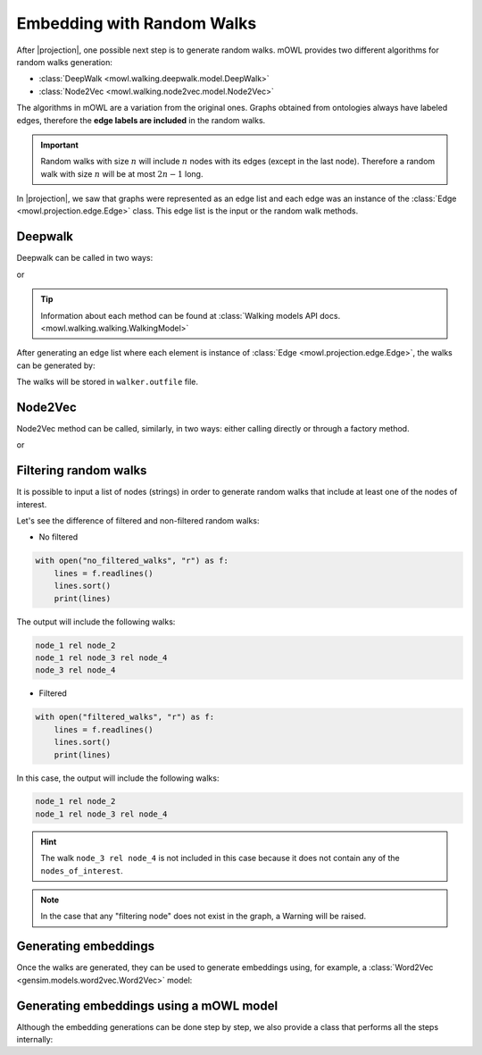 Embedding with Random Walks
==============================
.. |projection| replace:: :doc:`generating a graph from an ontology <projection>`

.. testsetup::

   from mowl.projection import Edge
   edges = [Edge("node1", "rel1", "node2"), Edge("node2", "rel3", "node2")]

			  
After |projection|, one possible next step is to generate random walks. 
mOWL provides two different algorithms for random walks generation:

* :class:`DeepWalk <mowl.walking.deepwalk.model.DeepWalk>`
* :class:`Node2Vec <mowl.walking.node2vec.model.Node2Vec>`

The algorithms in mOWL are a variation from the original ones. Graphs obtained from ontologies always have labeled edges, therefore the **edge labels are included** in the random walks.

.. important::
   Random walks with size :math:`n` will include :math:`n` nodes with its edges (except in the last node). Therefore a random walk with size :math:`n` will be at most :math:`2n-1` long.

In |projection|, we saw that graphs were represented as an edge list and each edge was an instance of the :class:`Edge <mowl.projection.edge.Edge>` class. This edge list is the input or the random walk methods.

Deepwalk
------------

Deepwalk can be called in two ways:

.. testcode::

   from mowl.walking.factory import walker_factory
   walker =  walker_factory(
		"deepwalk",
		alpha = 0.1,
		walk_length = 10,
		num_walks = 8,
		outfile = "/tmp/walks.txt", # optional/path/to/save/walks
		workers = 4)

or

.. testcode::

   from mowl.walking.deepwalk.model import DeepWalk
   walker =  DeepWalk(
		10, #num_walks,
		8, #walk_length,
		0.1, #alpha
		outfile = "/tmp/walks2.txt", # /optional/path/to/save/walks,
		workers = 4)

.. tip::
   Information about each method can be found at :class:`Walking models API docs. <mowl.walking.walking.WalkingModel>`


After generating an edge list where each element is instance of :class:`Edge <mowl.projection.edge.Edge>`, the walks can be generated by:

.. testcode::

   walker.walk(edges)

The walks will be stored in ``walker.outfile`` file.

Node2Vec
-----------

Node2Vec method can be called, similarly, in two ways: either calling directly or through a factory method.

.. testcode::

   from mowl.walking import walker_factory
   walker =  walker_factory(
		"node2vec",
		p = 10,
		q = 0.1,
		walk_length = 10,
		num_walks = 8,
		outfile = "/tmp/walks.txt", # optional/path/to/save/walks
		workers = 4)

or

.. testcode::

   from mowl.walking.node2vec.model import Node2Vec
   walker =  Node2Vec(
		10, #num_walks,
		8, #walk_length,
		10, #p
		0.1, #q
		outfile = "/tmp/walks.txt", # optional/path/to/save/walks
		workers = 4)

		

		  
Filtering random walks
------------------------

.. versionadded:: 0.1.0

It is possible to input a list of nodes (strings) in order to generate random walks that include at least one of the nodes of interest.

.. testcode:: filtered

   from mowl.projection import Edge

   edge1 = Edge("node_1", "rel", "node_2")
   edge2 = Edge("node_1", "rel", "node_3")
   edge3 = Edge("node_3", "rel", "node_4")

   edges = [edge1, edge2, edge3]

Let's see the difference of filtered and non-filtered random walks:

* No filtered

.. testcode:: filtered

   from mowl.walking import DeepWalk

   walker = DeepWalk(6,3,alpha=0,outfile="no_filtered_walks", workers=4)
   walker.walk(edges)

.. code:: python
	  
   with open("no_filtered_walks", "r") as f:
       lines = f.readlines()
       lines.sort()
       print(lines)

The output will include the following walks:

.. code:: bash

   node_1 rel node_2
   node_1 rel node_3 rel node_4
   node_3 rel node_4
	  


* Filtered
  
.. testcode:: filtered

   from mowl.walking import DeepWalk

   walker2 = DeepWalk(3,3,alpha=0,outfile="filtered_walks", workers=4)
   walker2.walk(edges, nodes_of_interest = ["node_1", "node_2"])

.. code:: python
	  
   with open("filtered_walks", "r") as f:
       lines = f.readlines()
       lines.sort()
       print(lines)

In this case, the output will include the following walks:

.. code:: bash

   node_1 rel node_2
   node_1 rel node_3 rel node_4

.. hint::

   The walk ``node_3 rel node_4`` is not included in this case because it does not contain any of the ``nodes_of_interest``.
       
.. note::

   In the case that any "filtering node" does not exist in the graph, a Warning will be raised.



Generating embeddings
---------------------

Once the walks are generated, they can be used to generate embeddings using, for example, a :class:`Word2Vec <gensim.models.word2vec.Word2Vec>` model:

.. testcode::

   from gensim.models.word2vec import LineSentence
   from gensim.models import Word2Vec
   
   walk_corpus_file = walker.outfile
   sentences = LineSentence(walk_corpus_file)
        
   w2v_model = Word2Vec(sentences)
   w2v_model.save("/tmp/my_word2vec_outfile")
        


Generating embeddings using a mOWL model
-------------------------------------------------

Although the embedding generations can be done step by step, we also provide a class that performs all the steps internally:

.. testcode::

   from mowl.datasets.builtin import FamilyDataset
   from mowl.models import RandomWalkPlusW2VModel
   from mowl.projection import DL2VecProjector
   from mowl.walking import DeepWalk

   # Setup and train
   model = RandomWalkPlusW2VModel(FamilyDataset())
   model.set_projector(DL2VecProjector())
   model.set_walker(DeepWalk(1,1))
   model.set_w2v_model(min_count=1)
   model.train()

   # Get embeddings

   class_embs = model.class_embeddings
   role_embs = model.object_property_embeddings
   ind_embs = model.individual_embeddings
